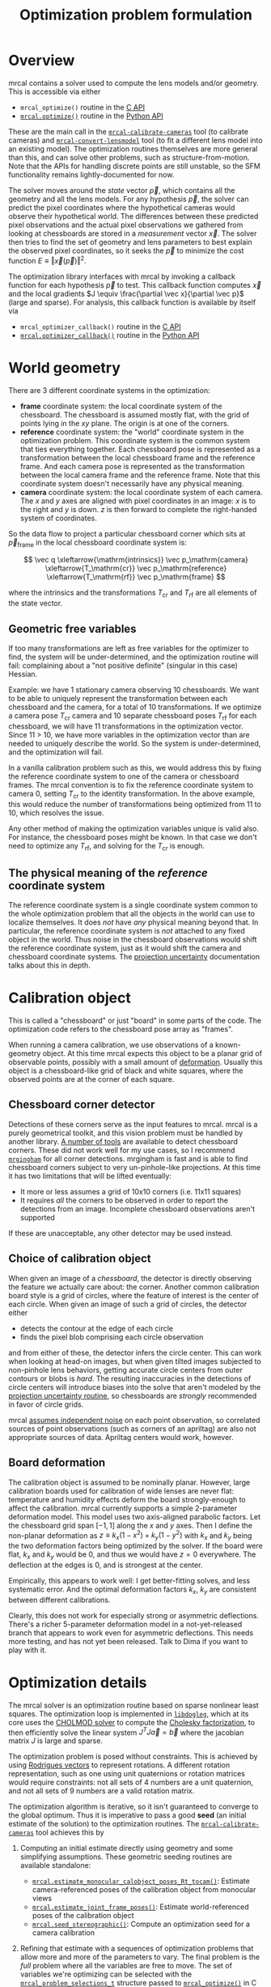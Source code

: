 #+TITLE: Optimization problem formulation
#+OPTIONS: toc:t

* Overview

mrcal contains a solver used to compute the lens models and/or geometry. This is
accessible via either

- =mrcal_optimize()= routine in the [[file:c-api.org][C API]]
- [[file:mrcal-python-api-reference.html#-optimize][=mrcal.optimize()=]] routine in the [[file:python-api.org][Python API]]

These are the main call in the [[file:mrcal-calibrate-cameras.html][=mrcal-calibrate-cameras=]] tool (to calibrate
cameras) and [[file:mrcal-convert-lensmodel.html][=mrcal-convert-lensmodel=]] tool (to fit a different lens model into
an existing model). The optimization routines themselves are more general than
this, and can solve other problems, such as structure-from-motion. Note that the
APIs for handling discrete points are still unstable, so the SFM functionality
remains lightly-documented for now.

The solver moves around the /state/ vector $\vec p$, which contains all the
geometry and all the lens models. For any hypothesis $\vec p$, the solver can
predict the pixel coordinates where the hypothetical cameras would observe their
hypothetical world. The differences between these predicted pixel observations
and the actual pixel observations we gathered from looking at chessboards are
stored in a /measurement/ vector $\vec x$. The solver then tries to find the set
of geometry and lens parameters to best explain the observed pixel coordinates,
so it seeks the $\vec p$ to minimize the cost function $E \equiv \left \Vert \vec x
\left(\vec p\right)\right \Vert ^2$.

The optimization library interfaces with mrcal by invoking a callback function
for each hypothesis $\vec p$ to test. This callback function computes $\vec x$
and the local gradients $J \equiv \frac{\partial \vec x}{\partial \vec p}$ (large and sparse). For
analysis, this callback function is available by itself via

- =mrcal_optimizer_callback()= routine in the [[file:c-api.org][C API]]
- [[file:mrcal-python-api-reference.html#-optimizer_callback][=mrcal.optimizer_callback()=]] routine in the [[file:python-api.org][Python API]]

* World geometry
:PROPERTIES:
:CUSTOM_ID: world-geometry
:END:
There are 3 different coordinate systems in the optimization:

- *frame* coordinate system: the local coordinate system of the chessboard. The
  chessboard is assumed mostly flat, with the grid of points lying in the $xy$
  plane. The origin is at one of the corners.
- *reference* coordinate system: the "world" coordinate system in the
  optimization problem. This coordinate system is the common system that ties
  everything together. Each chessboard pose is represented as a transformation
  between the local chessboard frame and the reference frame. And each camera
  pose is represented as the transformation between the local camera frame and
  the reference frame. Note that this coordinate system doesn't necessarily have
  any physical meaning.
- *camera* coordinate system: the local coordinate system of each camera. The
  $x$ and $y$ axes are aligned with pixel coordinates in an image: $x$ is to the
  right and $y$ is down. $z$ is then forward to complete the right-handed
  system of coordinates.

So the data flow to project a particular chessboard corner which sits at $\vec
p_\mathrm{frame}$ in the local chessboard coordinate system is:

\[ \vec q                     \xleftarrow{\mathrm{intrinsics}}
   \vec p_\mathrm{camera}     \xleftarrow{T_\mathrm{cr}}
   \vec p_\mathrm{reference}  \xleftarrow{T_\mathrm{rf}}
   \vec p_\mathrm{frame}
\]

where the intrinsics and the transformations $T_\mathrm{cr}$ and $T_\mathrm{rf}$
are all elements of the state vector.

** Geometric free variables
If too many transformations are left as free variables for the optimizer to
find, the system will be under-determined, and the optimization routine will
fail: complaining about a "not positive definite" (singular in this case)
Hessian.

Example: we have 1 stationary camera observing 10 chessboards. We want to be
able to uniquely represent the transformation between each chessboard and the
camera, for a total of 10 transformations. If we optimize a camera pose
$T_\mathrm{cr}$ camera and 10 separate chessboard poses $T_\mathrm{rf}$ for each
chessboard, we will have 11 transformations in the optimization vector. Since 11
> 10, we have more variables in the optimization vector than are needed to
uniquely describe the world. So the system is under-determined, and the
optimization will fail.

In a vanilla calibration problem such as this, we would address this by fixing
the reference coordinate system to one of the camera or chessboard frames. The
mrcal convention is to fix the reference coordinate system to camera 0, setting
$T_\mathrm{cr}$ to the identity transformation. In the above example, this would
reduce the number of transformations being optimized from 11 to 10, which
resolves the issue.

Any other method of making the optimization variables unique is valid also. For
instance, the chessboard poses might be known. In that case we don't need to
optimize any $T_\mathrm{rf}$, and solving for the $T_\mathrm{cr}$ is enough.

** The physical meaning of the /reference/ coordinate system
The reference coordinate system is a single coordinate system common to the
whole optimization problem that all the objects in the world can use to localize
themselves. It does /not/ have /any/ physical meaning beyond that. In
particular, the reference coordinate system is /not/ attached to any fixed
object in the world. Thus noise in the chessboard observations would shift the
reference coordinate system, just as it would shift the camera and chessboard
coordinate systems. The [[file:uncertainty.org][projection uncertainty]] documentation talks about this in
depth.

* Calibration object
:PROPERTIES:
:CUSTOM_ID: calibration-object
:END:
This is called a "chessboard" or just "board" in some parts of the code. The
optimization code refers to the chessboard pose array as "frames".

When running a camera calibration, we use observations of a known-geometry
object. At this time mrcal expects this object to be a planar grid of observable
points, possibly with a small amount of [[#board-deformation][deformation]]. Usually this object is a
chessboard-like grid of black and white squares, where the observed points are
at the corner of each square.

** Chessboard corner detector
:PROPERTIES:
:CUSTOM_ID: detector
:END:
Detections of these corners serve as the input features to mrcal. mrcal is a
purely geometrical toolkit, and this vision problem must be handled by another
library. [[https://en.wikipedia.org/wiki/Chessboard_detection][A number of tools]] are available to detect chessboard corners. These did
not work well for my use cases, so I recommend [[https://github.com/dkogan/mrgingham/][=mrgingham=]] for all corner
detections. mrgingham is fast and is able to find chessboard corners subject to
very un-pinhole-like projections. At this time it has two limitations that will
be lifted eventually:

- It more or less assumes a grid of 10x10 corners (i.e. 11x11 squares)
- It requires /all/ the corners to be observed in order to report the detections
  from an image. Incomplete chessboard observations aren't supported

If these are unacceptable, any other detector may be used instead.

** Choice of calibration object
When given an image of a /chessboard/, the detector is directly observing the
feature we actually care about: the corner. Another common calibration board
style is a grid of circles, where the feature of interest is the center of each
circle. When given an image of such a grid of circles, the detector either

- detects the contour at the edge of each circle
- finds the pixel blob comprising each circle observation

and from either of these, the detector infers the circle center. This can work
when looking at head-on images, but when given tilted images subjected to
non-pinhole lens behaviors, getting accurate circle centers from outer contours
or blobs is /hard/. The resulting inaccuracies in the detections of circle
centers will introduce biases into the solve that aren't modeled by the [[file:uncertainty.org::#noise-model][projection uncertainty routine]], so chessboards are /strongly/ recommended in
favor of circle grids.

mrcal [[#noise-model][assumes independent noise]] on each point observation, so correlated sources
of point observations (such as corners of an apriltag) are also not appropriate
sources of data. Apriltag centers would work, however.

** Board deformation
:PROPERTIES:
:CUSTOM_ID: board-deformation
:END:

The calibration object is assumed to be nominally planar. However, large
calibration boards used for calibration of wide lenses are never flat:
temperature and humidity effects deform the board strongly-enough to affect the
calibration. mrcal currently supports a simple 2-parameter deformation model.
This model uses two axis-aligned parabolic factors. Let the chessboard grid span
$[-1,1]$ along the $x$ and $y$ axes. Then I define the non-planar deformation as
$z \equiv k_x (1 - x^2) + k_y (1 - y^2)$ with $k_x$ and $k_y$ being the two
deformation factors being optimized by the solver. If the board were flat, $k_x$
and $k_y$ would be 0, and thus we would have $z=0$ everywhere. The deflection at
the edges is 0, and is strongest at the center.

Empirically, this appears to work well: I get better-fitting solves, and less
systematic error. And the optimal deformation factors $k_x$, $k_y$ are
consistent between different calibrations.

Clearly, this does not work for especially strong or asymmetric deflections.
There's a richer 5-parameter deformation model in a not-yet-released branch that
appears to work even for asymmetric deflections. This needs more testing, and
has not yet been released. Talk to Dima if you want to play with it.

* Optimization details
The mrcal solver is an optimization routine based on sparse nonlinear least
squares. The optimization loop is implemented in [[https://www.github.com/dkogan/libdogleg][=libdogleg=]], which at its core
uses the [[https://people.engr.tamu.edu/davis/suitesparse.html][CHOLMOD solver]] to compute the [[https://en.wikipedia.org/wiki/Cholesky_decomposition][Cholesky factorization]], to then
efficiently solve the linear system $J^T J \vec a = \vec b$ where the jacobian
matrix $J$ is large and sparse.

The optimization problem is posed without constraints. This is achieved by using
[[https://en.wikipedia.org/wiki/Axis%E2%80%93angle_representation#Rotation_vector][Rodrigues vectors]] to represent rotations. A different rotation representation,
such as one using unit quaternions or rotation matrices would require
constraints: not all sets of 4 numbers are a unit quaternion, and not all sets
of 9 numbers are a valid rotation matrix.

The optimization algorithm is iterative, so it isn't guaranteed to converge to
the global optimum. Thus it is imperative to pass a good *seed* (an initial
estimate of the solution) to the optimization routines. The
[[file:mrcal-calibrate-cameras.html][=mrcal-calibrate-cameras=]] tool achieves this by

1. Computing an initial estimate directly using geometry and some simplifying
   assumptions. These geometric seeding routines are available standalone:

   - [[file:mrcal-python-api-reference.html#-estimate_monocular_calobject_poses_Rt_tocam][=mrcal.estimate_monocular_calobject_poses_Rt_tocam()=]]: Estimate camera-referenced poses of the calibration object from monocular views
   - [[file:mrcal-python-api-reference.html#-estimate_joint_frame_poses][=mrcal.estimate_joint_frame_poses()=]]: Estimate world-referenced poses of the calibration object
   - [[file:mrcal-python-api-reference.html#-seed_stereographic][=mrcal.seed_stereographic()=]]: Compute an optimization seed for a camera calibration

2. Refining that estimate with a sequences of optimization problems that allow
   more and more of the parameters to vary. The final problem is the /full/
   problem where all the variables are free to move. The set of variables we're
   optimizing can be selected with the [[https://www.github.com/dkogan/mrcal/blob/master/mrcal.h][=mrcal_problem_selections_t=]] structure
   passed to [[https://www.github.com/dkogan/mrcal/blob/master/mrcal.h][=mrcal_optimize()=]] in C (or the =do_optimize_...= arguments to
   [[file:mrcal-python-api-reference.html#-optimize][=mrcal.optimize()=]] in Python).

* State vector $\vec p$
:PROPERTIES:
:CUSTOM_ID: state-vector
:END:
The state vector $\vec p$ is controlled by the optimization algorithm as it
searches for the optimal solution. This vector may contain

- *intrinsics*: the lens parameters of all the cameras in the optimization problem
- *extrinsics*: the poses of all the cameras in the optimization problem. These
  are specified as unconstrained =rt= transformations from some arbitrary
  "reference". coordinate system, to the camera coordinate system. These are
  represented by $T_\mathrm{cr}$ in the flow diagram above
- *frames*: the poses of all the chessboards in the optimization problem. These
  are specified as unconstrained =rt= transformations from the local chessboard
  coordinate system to some arbitrary "reference" coordinate system. These are
  represented by $T_\mathrm{rf}$ in the flow diagram above
- *points*: the location in the reference coordinate system of any discrete
  points being observed. A vanilla "calibration" problem wouldn't have any of
  these, but an SFM problem would have many
- *calibration-object warp*: the [[#board-deformation][deformation of the calibration object]]

An optimization problem could contain /all/ those things, but it usually only
contains a subset, depending on the specific problem being solved. Common
problems are:

- A vanilla calibration problem. We have stationary cameras observing a moving
  chessboard. $\vec p$ contains intrinsics and extrinsics and frames and the
  calibration-object warp
- Structure-from-motion. We have moving cameras observing a stationary world.
  $\vec p$ contains extrinsics and points.
- An intrinsics-fitting problem such as what [[file:mrcal-convert-lensmodel.html][=mrcal-convert-lensmodel=]] solves.
  $\vec p$ contains intrinsics and points

Any other combination is possible.

** State vector layout
When analyzing the behavior of the optimizer it is often useful to pick out
particular elements of the full optimization vector $\vec p$. mrcal provides a
number of functions to report the index and size of the block of $\vec p$ that
contains specific data. In C:

- [[https://www.github.com/dkogan/mrcal/blob/master/mrcal.h][=mrcal_state_index_intrinsics()=]]: Return the index in the optimization vector of the intrinsics of camera i
- [[https://www.github.com/dkogan/mrcal/blob/master/mrcal.h][=mrcal_state_index_extrinsics()=]]: Return the index in the optimization vector of the extrinsics of camera i
- [[https://www.github.com/dkogan/mrcal/blob/master/mrcal.h][=mrcal_state_index_frames()=]]: Return the index in the optimization vector of the pose of frame i
- [[https://www.github.com/dkogan/mrcal/blob/master/mrcal.h][=mrcal_state_index_points()=]]: Return the index in the optimization vector of the position of point i
- [[https://www.github.com/dkogan/mrcal/blob/master/mrcal.h][=mrcal_state_index_calobject_warp()=]]: Return the index in the optimization vector of the calibration object warp

- [[https://www.github.com/dkogan/mrcal/blob/master/mrcal.h][=mrcal_num_states_intrinsics()=]]: Get the number of intrinsics parameters in the optimization vector
- [[https://www.github.com/dkogan/mrcal/blob/master/mrcal.h][=mrcal_num_states_extrinsics()=]]: Get the number of extrinsics parameters in the optimization vector
- [[https://www.github.com/dkogan/mrcal/blob/master/mrcal.h][=mrcal_num_states_frames()=]]: Get the number of calibration object pose parameters in the optimization vector
- [[https://www.github.com/dkogan/mrcal/blob/master/mrcal.h][=mrcal_num_states_points()=]]: Get the number of point-position parameters in the optimization vector
- [[https://www.github.com/dkogan/mrcal/blob/master/mrcal.h][=mrcal_num_states_calobject_warp()=]]: Get the number of parameters in the optimization vector for the board warp

- [[https://www.github.com/dkogan/mrcal/blob/master/mrcal.h][=mrcal_num_states()=]]: Get the full length of the optimization vector

And in Python:

- [[file:mrcal-python-api-reference.html#-state_index_intrinsics][=mrcal.state_index_intrinsics()=]]: Return the index in the optimization vector of the intrinsics of camera i
- [[file:mrcal-python-api-reference.html#-state_index_extrinsics][=mrcal.state_index_extrinsics()=]]: Return the index in the optimization vector of the extrinsics of camera i
- [[file:mrcal-python-api-reference.html#-state_index_frames][=mrcal.state_index_frames()=]]: Return the index in the optimization vector of the pose of frame i
- [[file:mrcal-python-api-reference.html#-state_index_points][=mrcal.state_index_points()=]]: Return the index in the optimization vector of the position of point i
- [[file:mrcal-python-api-reference.html#-state_index_calobject_warp][=mrcal.state_index_calobject_warp()=]]: Return the index in the optimization vector of the calibration object warp

- [[file:mrcal-python-api-reference.html#-num_states_intrinsics][=mrcal.num_states_intrinsics()=]]: Get the number of intrinsics parameters in the optimization vector
- [[file:mrcal-python-api-reference.html#-num_states_extrinsics][=mrcal.num_states_extrinsics()=]]: Get the number of extrinsics parameters in the optimization vector
- [[file:mrcal-python-api-reference.html#-num_states_frames][=mrcal.num_states_frames()=]]: Get the number of calibration object pose parameters in the optimization vector
- [[file:mrcal-python-api-reference.html#-num_states_points][=mrcal.num_states_points()=]]: Get the number of point-position parameters in the optimization vector
- [[file:mrcal-python-api-reference.html#-num_states_calobject_warp][=mrcal.num_states_calobject_warp()=]]: Get the number of parameters in the optimization vector for the board warp

- [[file:mrcal-python-api-reference.html#-num_states][=mrcal.num_states()=]]: Get the full length of the optimization vector

If plotting a whole vector of state (or a vector of measurements), it is really
helpful to annotate the plot to make it clear which variables correspond to each
block of state (or measurements). mrcal provides helper functions to help with
this:

- [[file:mrcal-python-api-reference.html#-plotoptions_state_boundaries][=mrcal.plotoptions_state_boundaries()=]]: Return the 'set' plot options for gnuplotlib to show the state boundaries
- [[file:mrcal-python-api-reference.html#-plotoptions_measurement_boundaries][=mrcal.plotoptions_measurement_boundaries()=]]: Return the 'set' plot options for gnuplotlib to show the measurement boundaries

** State vector scaling
:PROPERTIES:
:CUSTOM_ID: state-packing
:END:
The nonlinear least squares-solving library used by mrcal is [[https://www.github.com/dkogan/libdogleg][=libdogleg=]], which
implements [[https://en.wikipedia.org/wiki/Powell's_dog_leg_method][Powell's dogleg method]]. This is a trust-region algorithm that
represents the trust region as a ball in state space. I.e. the radius of this
trust region is the same in every direction. And /that/ means that the
optimization will work best when each state variable in $\vec p$ affects the
cost function $E$ evenly. Example of what we don't want: camera positions
measured in km, while the chessboard positions are measured in mm, with both
sets of these very different numbers stored in $\vec p$.

Clearly getting identical behavior from each variable is impossible, but we can
scale the elements of $\vec p$ to keep things more or less even. mrcal applies
this scaling, and the =libdogleg= optimization library never sees the full state
vector $\vec p$, but the scaled vector $\vec p_\mathrm{packed}$. Similarly, it
never sees the full jacobian $J \equiv \frac{\partial \vec x}{\partial \vec p}$,
but rather $J_\mathrm{packed} \equiv \frac{\partial \vec x}{\partial \vec
p_\mathrm{packed}}$. This means that the optimization callback functions report
packed state. These are

- =mrcal_optimizer_callback()= routine in the [[file:c-api.org][C API]]
- [[file:mrcal-python-api-reference.html#-optimizer_callback][=mrcal.optimizer_callback()=]] routine in the [[file:python-api.org][Python API]]

To pack or unpack an array of state, mrcal provides some routines. In C:

- [[https://www.github.com/dkogan/mrcal/blob/master/mrcal.h][=mrcal_pack_solver_state_vector()=]]: Scales a state vector to the packed, unitless form used by the optimizer
- [[https://www.github.com/dkogan/mrcal/blob/master/mrcal.h][=mrcal_unpack_solver_state_vector()=]]: Scales a state vector from the packed, unitless form used by the optimizer

And in Python:

- [[file:mrcal-python-api-reference.html#-pack_state][=mrcal.pack_state()=]]: Scales a state vector to the packed, unitless form used by the optimizer
- [[file:mrcal-python-api-reference.html#-unpack_state][=mrcal.unpack_state()=]]: Scales a state vector from the packed, unitless form used by the optimizer

* Measurement vector $\vec x$
Given a hypothesis state vector $\vec p$ mrcal computes a vector of errors, or
/measurements/ $\vec x$. The optimization algorithm searches the space of
hypotheses $\vec p$, trying to minimize $E \equiv \left \Vert \vec x \right \Vert^2$.

We know where each point was observed in reality, and we know where the state
vector $\vec p$ predicts each one would have been observed. So we can construct
a vector of errors $\vec q_\mathrm{err} \equiv \vec q_\mathrm{predicted}\left(
\vec p \right) - \vec q_\mathrm{ref}$.

From the [[#noise-model][noise analysis]] we derive a matrix of weights $W$ to construct

\[ \vec x_\mathrm{observations} \equiv W q_\mathrm{err} = W \left( \vec
q_\mathrm{predicted}\left( \vec p \right) - \vec q_\mathrm{ref} \right) \]

This is the bulk of the measurement vector.

** Regularization
:PROPERTIES:
:CUSTOM_ID: Regularization
:END:

In addition to $\vec x_\mathrm{observations}$, the measurement vector contains
[[https://en.wikipedia.org/wiki/Regularization_(mathematics)][/regularization/]] terms. These are mostly-insignificant terms that are meant to
improve the convergence of the solver. They are also aphysical, and cause a bias
in the solution, so mrcal is careful to keep these small-enough to not break
anything noticeably. The behavior of these terms is likely to change in the
future, so I don't document these in detail; please consult the sources.
Currently the logic is at the end of the [[https://www.github.com/dkogan/mrcal/blob/master/mrcal.c][=optimizer_callback()=]] function in
=mrcal.c=.

It is possible to control whether a solve does/does not include regularization
terms with the =do_apply_regularization= bit in [[https://www.github.com/dkogan/mrcal/blob/master/mrcal.h][=mrcal_problem_selections_t=]] or the
=do_apply_regularization= key in the call to [[file:mrcal-python-api-reference.html#-optimize][=mrcal.optimize()=]].

** Measurement vector layout
When analyzing the behavior of the optimizer it is often useful to pick out
particular elements of the full measurement vector $\vec x$. mrcal provides a
number of functions to report the index and size of the block of $\vec x$ that
contains specific data. In C:

- [[https://www.github.com/dkogan/mrcal/blob/master/mrcal.h][=mrcal_measurement_index_boards()=]]: Return the measurement index of the start of a given board observation
- [[https://www.github.com/dkogan/mrcal/blob/master/mrcal.h][=mrcal_measurement_index_points()=]]: Return the measurement index of the start of a given point observation
- [[https://www.github.com/dkogan/mrcal/blob/master/mrcal.h][=mrcal_measurement_index_regularization()=]]: Return the index of the start of the regularization measurements
- [[https://www.github.com/dkogan/mrcal/blob/master/mrcal.h][=mrcal_num_measurements_boards()=]]: Return how many measurements we have from calibration object observations
- [[https://www.github.com/dkogan/mrcal/blob/master/mrcal.h][=mrcal_num_measurements_points()=]]: Return how many measurements we have from point observations
- [[https://www.github.com/dkogan/mrcal/blob/master/mrcal.h][=mrcal_num_measurements_regularization()=]]: Return how many measurements we have from regularization
- [[https://www.github.com/dkogan/mrcal/blob/master/mrcal.h][=mrcal_measurements()=]]: Return how many measurements we have in the full optimization problem

And in Python:

- [[file:mrcal-python-api-reference.html#-measurement_index_boards][=mrcal.measurement_index_boards()=]]: Return the measurement index of the start of a given board observation
- [[file:mrcal-python-api-reference.html#-measurement_index_points][=mrcal.measurement_index_points()=]]: Return the measurement index of the start of a given point observation
- [[file:mrcal-python-api-reference.html#-measurement_index_regularization][=mrcal.measurement_index_regularization()=]]: Return the index of the start of the regularization measurements
- [[file:mrcal-python-api-reference.html#-num_measurements_boards][=mrcal.num_measurements_boards()=]]: Return how many measurements we have from calibration object observations
- [[file:mrcal-python-api-reference.html#-num_measurements_points][=mrcal.num_measurements_points()=]]: Return how many measurements we have from point observations
- [[file:mrcal-python-api-reference.html#-num_measurements_regularization][=mrcal.num_measurements_regularization()=]]: Return how many measurements we have from regularization
- [[file:mrcal-python-api-reference.html#-num_measurements][=mrcal.num_measurements()=]]: Return how many measurements we have in the full optimization problem

* Noise modeling
:PROPERTIES:
:CUSTOM_ID: noise-model
:END:
** Noise on the inputs
:PROPERTIES:
:CUSTOM_ID: noise-model-inputs
:END:
I solve the calibration problem using [[https://en.wikipedia.org/wiki/Ordinary_least_squares][Ordinary Least Squares]], minimizing the
discrepancies between pixel observations and their predictions. The pixel
observations $\vec q_\mathrm{ref}$ are noisy, and I assume that they are
zero-mean, independent and normally-distributed. In particular, I treat the 2
values in each observation ($x$ and $y$) as two independent measurements. I have
no prior proof that the noise truly meets all those criteria, but empirical
evidence suggests that these are all reasonable assumptions. And they simplify
lots of analyses that we want to do. In order to propagate the input noise, we
need to quantify it: for the $i$ -th observed point, what is
$\mathrm{Var}\left(\vec q_{\mathrm{ref}_i}\right)$?

Chessboard corner detectors often make it easy to infer the /relative/ accuracy
levels between the different corners, as opposed to an /absolute/ noise level
for each one. Thus the implementation splits the observed noise into two parts:

- The baseline standard deviation of the noise $\sigma$. This is one value that
  applies to /all/ the observations
- The scale $s_i$ applied to that baseline. These are different for each corner

The [[https://github.com/dkogan/mrgingham/][=mrgingham=]] corner detector, in particular, reports the resolution used in
detecting each corner as a decimation level: level-0 is "full-resolution",
level-1 is "half-resolution" and so on. From that decimation level we get the
relative scale

\[ s_i \equiv 2^{\mathrm{level}} \]

and we can define the 2x2 variance for each observed corner

\[ \mathrm{Var}\left( \vec q_{\mathrm{ref}_i} \right) = s_i^2 \sigma^2 I \]

and the variance for all the pixel observations

\[\mathrm{Var}\left(\vec q_\mathrm{ref}\right) = \mathrm{diag}\left(s_i^2\right) \sigma^2 \]

The remaining piece is to compute $\sigma$, but this is hard to measure. There's
an [[https://github.com/dkogan/mrgingham/blob/master/mrgingham-observe-pixel-uncertainty][attempt]] in mrgingham, but it doesn't obviously work well. Thus the current
method is to estimate $\sigma$ from the solve residuals: the measurement vector
$\vec x$ at the optimal solution.

** Noise in the measurement vector $\vec x$
:PROPERTIES:
:CUSTOM_ID: noise-in-measurement-vector
:END:
We know where each point was observed in reality, and we know where the state
vector $\vec p$ predicts each one would have been observed. So we can construct
a vector of errors $\vec q_\mathrm{err} \equiv \vec q_\mathrm{predicted}\left(
\vec p \right) - \vec q_\mathrm{ref}$.

For the purposes of optimization we want to weight the errors of uncertain
observations less than confident ones, and to do that we can use the same $s_i$
scale factor we computed earlier. For point $i$ I define the weight

\[w_i \equiv \frac{1}{s_i} \]

Let's construct a diagonal matrix of all these weights: $W \equiv
\mathrm{diag}\left( \vec w \right)$. Then the measurement vector is

\[ \vec x_\mathrm{observations} \equiv W q_\mathrm{err} = W \left( \vec
q_\mathrm{predicted}\left( \vec p \right) - \vec q_\mathrm{ref} \right) \]

If we assume that the model fits the data and that we have enough data to not
overfit (both reasonable assumptions), then 

\[\mathrm{Var}\left( \vec x_\mathrm{observations} \right) =
  W \mathrm{Var}\left( \vec q_\mathrm{ref} \right) W^T =
  \sigma^2 I
\]

where $\sigma$ is the input noise we're propagating. Furthermore, $\vec
x_\mathrm{observations}$ is homoscedastic: each element as the same variance. I
make two more assumptions:

- The rest of the measurement vector $\vec x$ ([[#Regularization][regularization]]) is insignificant
- I consider the linear problem at the local linearization of my nonlinear system

And then I can make a larger statement: the optimal parameter vector we compute
from the least-squares optimization is the maximum-likelihood estimate of the
true solution.

These assumptions are all mostly reasonable. If we have too little data, we're
going to be overfitting, and the $\sigma$ computed using the above method will
be too low. The current thought is that this will be hard to do with chessboards
and even a half-hearted calibration, so mrcal currently doesn't try to catch
this case. This might be added in the future.

* Outlier rejection
:PROPERTIES:
:CUSTOM_ID: outlier-rejection
:END:

Some of the input may not fit the model due to errors in the input data
(chessboard corner mis-detections or motion blur for instance) or due to the
model not being able to represent reality (insufficiently-flexible lens model or
[[#board-deformation][board deformation model]] for instance). Either of these would violate the [[#noise-model][noise
model]], which could bias the resulting estimate. Finding and detecting such
points would eliminate such a bias.

Currently mrcal employs a very simple outlier-rejection scheme. More or less,
all measurements that have $x_i$ beyond some $k$ standard deviations above 0 are
thrown out as outliers. See [[https://www.github.com/dkogan/mrcal/blob/master/mrcal.c][=markOutliers()=]] for details.

This scheme is effective in handling small numbers of obvious outliers. Any
subtle outliers will get through, and will poison the solve. So it is imperative
that the input data is as clean as possible. More sophisticated methods are
under development.
